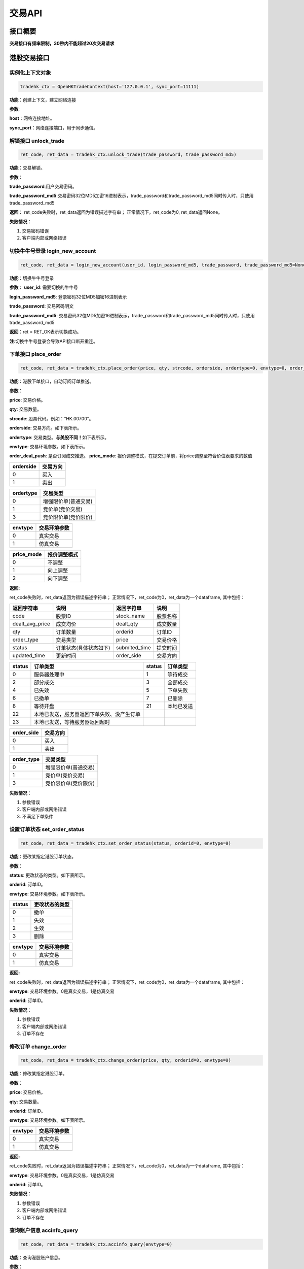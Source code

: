 =========
交易API
=========

接口概要
========

**交易接口有频率限制，30秒内不能超过20次交易请求**

港股交易接口
============

实例化上下文对象
~~~~~~~~~~~~~~~~

.. code:: python

    tradehk_ctx = OpenHKTradeContext(host='127.0.0.1', sync_port=11111)

**功能**\ ：创建上下文，建立网络连接

**参数**:

**host**\ ：网络连接地址。

**sync\_port**\ ：网络连接端口，用于同步通信。

解锁接口 unlock\_trade
~~~~~~~~~~~~~~~~
.. code:: python

    ret_code, ret_data = tradehk_ctx.unlock_trade(trade_password, trade_password_md5)

**功能**\ ：交易解锁。

**参数**\ ：

**trade_password**:用户交易密码。

**trade_password_md5**:交易密码32位MD5加密16进制表示，trade_password和trade_password_md5同时传入时，只使用trade_password_md5

**返回**\ ： ret\_code失败时，ret\_data返回为错误描述字符串；
正常情况下，ret\_code为0, ret\_data返回None。

**失败情况**\ ：

1. 交易密码错误

2. 客户端内部或网络错误

切换牛牛号登录 login\_new\_account
~~~~~~~~~~~~~~~~~~~~~~~~~~~~~~~~~~~~~~~~~~~~~~~~~~~~~~~~~~~~~~

.. code:: python

    ret_code, ret_data = login_new_account(user_id, login_password_md5, trade_password, trade_password_md5=None)

**功能**\ ：切换牛牛号登录

**参数**\ ：
**user_id**: 需要切换的牛牛号

**login_password_md5**: 登录密码32位MD5加密16进制表示

**trade_password**: 交易密码明文

**trade_password_md5**: 交易密码32位MD5加密16进制表示，trade_password和trade_password_md5同时传入时，只使用trade_password_md5

**返回**\ ：ret = RET\_OK表示切换成功。

**注**:切换牛牛号登录会导致API接口断开重连。

下单接口 place\_order
~~~~~~~~~~~~~~~~~~~~~

.. code:: python

    ret_code, ret_data = tradehk_ctx.place_order(price, qty, strcode, orderside, ordertype=0, envtype=0, order_deal_push = False, price_mode=PriceRegularMode.IGNORE)

**功能**\ ：港股下单接口，自动订阅订单推送。

**参数**\ ：

**price**: 交易价格。

**qty**: 交易数量。

**strcode**: 股票代码。例如：“HK.00700”。

**orderside**: 交易方向。如下表所示。

**ordertype**: 交易类型。\ **与美股不同！**\ 如下表所示。

**envtype**: 交易环境参数。如下表所示。

**order_deal_push**: 是否订阅成交推送。
**price_mode**: 报价调整模式，在提交订单前，将price调整至符合价位表要求的数值

+-------------+------------+
| orderside   | 交易方向   |
+=============+============+
| 0           | 买入       |
+-------------+------------+
| 1           | 卖出       |
+-------------+------------+

+-------------+------------------------+
| ordertype   | 交易类型               |
+=============+========================+
| 0           | 增强限价单(普通交易)   |
+-------------+------------------------+
| 1           | 竞价单(竞价交易)       |
+-------------+------------------------+
| 3           | 竞价限价单(竞价限价)   |
+-------------+------------------------+

+-----------+----------------+
| envtype   | 交易环境参数   |
+===========+================+
| 0         | 真实交易       |
+-----------+----------------+
| 1         | 仿真交易       |
+-----------+----------------+

+-----------+----------------+
| price_mode| 报价调整模式   |
+===========+================+
| 0         | 不调整         |
+-----------+----------------+
| 1         | 向上调整       |
+-----------+----------------+
| 2         | 向下调整       |
+-----------+----------------+


**返回:**

ret\_code失败时，ret\_data返回为错误描述字符串；
正常情况下，ret\_code为0，ret\_data为一个dataframe, 其中包括：

+---------------------+--------------------------+------------------+------------+
| 返回字符串          | 说明                     | 返回字符串       | 说明       |
+=====================+==========================+==================+============+
| code                | 股票ID                   | stock\_name      | 股票名称   |
+---------------------+--------------------------+------------------+------------+
| dealt\_avg\_price   | 成交均价                 | dealt\_qty       | 成交数量   |
+---------------------+--------------------------+------------------+------------+
| qty                 | 订单数量                 | orderid          | 订单ID     |
+---------------------+--------------------------+------------------+------------+
| order\_type         | 交易类型                 | price            | 交易价格   |
+---------------------+--------------------------+------------------+------------+
| status              | 订单状态(具体状态如下)   | submited\_time   | 提交时间   |
+---------------------+--------------------------+------------------+------------+
| updated\_time       | 更新时间                 | order\_side      | 交易方向   |
+---------------------+--------------------------+------------------+------------+

+----------+----------------------------------------------+----------+--------------+
| status   | 订单类型                                     | status   | 订单类型     |
+==========+==============================================+==========+==============+
| 0        | 服务器处理中                                 | 1        | 等待成交     |
+----------+----------------------------------------------+----------+--------------+
| 2        | 部分成交                                     | 3        | 全部成交     |
+----------+----------------------------------------------+----------+--------------+
| 4        | 已失效                                       | 5        | 下单失败     |
+----------+----------------------------------------------+----------+--------------+
| 6        | 已撤单                                       | 7        | 已删除       |
+----------+----------------------------------------------+----------+--------------+
| 8        | 等待开盘                                     | 21       | 本地已发送   |
+----------+----------------------------------------------+----------+--------------+
| 22       | 本地已发送，服务器返回下单失败、没产生订单   |          |              |
+----------+----------------------------------------------+----------+--------------+
| 23       | 本地已发送，等待服务器返回超时               |          |              |
+----------+----------------------------------------------+----------+--------------+

+---------------+------------+
| order\_side   | 交易方向   |
+===============+============+
| 0             | 买入       |
+---------------+------------+
| 1             | 卖出       |
+---------------+------------+

+---------------+------------------------+
| order\_type   | 交易类型               |
+===============+========================+
| 0             | 增强限价单(普通交易)   |
+---------------+------------------------+
| 1             | 竞价单(竞价交易)       |
+---------------+------------------------+
| 3             | 竞价限价单(竞价限价)   |
+---------------+------------------------+

**失败情况**\ ：

1. 参数错误

2. 客户端内部或网络错误

3. 不满足下单条件

设置订单状态 set\_order\_status
~~~~~~~~~~~~~~~~~~~~~~~~~~~~~~~

.. code:: python

    ret_code, ret_data = tradehk_ctx.set_order_status(status, orderid=0, envtype=0)

**功能**\ ：更改某指定港股订单状态。

**参数**\ ：

**status**: 更改状态的类型。如下表所示。

**orderid**: 订单ID。

**envtype**: 交易环境参数。如下表所示。

+----------+------------------+
| status   | 更改状态的类型   |
+==========+==================+
| 0        | 撤单             |
+----------+------------------+
| 1        | 失效             |
+----------+------------------+
| 2        | 生效             |
+----------+------------------+
| 3        | 删除             |
+----------+------------------+

+-----------+----------------+
| envtype   | 交易环境参数   |
+===========+================+
| 0         | 真实交易       |
+-----------+----------------+
| 1         | 仿真交易       |
+-----------+----------------+

**返回:**

ret\_code失败时，ret\_data返回为错误描述字符串；
正常情况下，ret\_code为0，ret\_data为一个dataframe, 其中包括：

**envtype**: 交易环境参数。0是真实交易，1是仿真交易

**orderid**: 订单ID。

**失败情况**\ ：

1. 参数错误

2. 客户端内部或网络错误

3. 订单不存在

修改订单 change\_order
~~~~~~~~~~~~~~~~~~~~~~~

.. code:: python

    ret_code, ret_data = tradehk_ctx.change_order(price, qty, orderid=0, envtype=0)

**功能**\ ：修改某指定港股订单。

**参数**\ ：

**price**: 交易价格。

**qty**: 交易数量。

**orderid**: 订单ID。

**envtype**: 交易环境参数。如下表所示。

+-----------+----------------+
| envtype   | 交易环境参数   |
+===========+================+
| 0         | 真实交易       |
+-----------+----------------+
| 1         | 仿真交易       |
+-----------+----------------+

**返回:**

ret\_code失败时，ret\_data返回为错误描述字符串；
正常情况下，ret\_code为0，ret\_data为一个dataframe, 其中包括：

**envtype**: 交易环境参数。0是真实交易，1是仿真交易

**orderid**: 订单ID。

**失败情况**\ ：

1. 参数错误

2. 客户端内部或网络错误

3. 订单不存在

查询账户信息 accinfo\_query
~~~~~~~~~~~~~~~~~~~~~~~~~~~

.. code:: python

    ret_code, ret_data = tradehk_ctx.accinfo_query(envtype=0)

**功能**\ ：查询港股账户信息。

**参数**\ ：

**envtype**: 交易环境参数。如下表所示。

+-----------+----------------+
| envtype   | 交易环境参数   |
+===========+================+
| 0         | 真实交易       |
+-----------+----------------+
| 1         | 仿真交易       |
+-----------+----------------+

**返回:**

ret\_code失败时，ret\_data返回为错误描述字符串；
正常情况下，ret\_code为0，ret\_data为一个dataframe, 其中包括：

+--------------+------------------------------------------------------------------------------------------------+--------------+--------------+
| 返回字符串   | 说明                                                                                           | 返回字符串   | 说明         |
+==============+================================================================================================+==============+==============+
| ZQSZ         | 证券市值                                                                                       | XJJY         | 现金结余     |
+--------------+------------------------------------------------------------------------------------------------+--------------+--------------+
| KQXJ         | 可取现金                                                                                       | DJZJ         | 冻结资金     |
+--------------+------------------------------------------------------------------------------------------------+--------------+--------------+
| ZSJE         | 追收金额                                                                                       | ZGJDE        | 最高借贷额   |
+--------------+------------------------------------------------------------------------------------------------+--------------+--------------+
| YYJDE        | 已用借贷额                                                                                     | GPBZJ        | 股票保证金   |
+--------------+------------------------------------------------------------------------------------------------+--------------+--------------+
| ZCJZ         | 资产净值                                                                                       |              |              |
+--------------+------------------------------------------------------------------------------------------------+--------------+--------------+
| Power        | 现金账号的购买力，不适用于融资账号(因每支股票的融资额不同，融资账户的购买力由购买的股票决定)   |              |              |
+--------------+------------------------------------------------------------------------------------------------+--------------+--------------+

**失败情况**\ ：

1. 参数错误

2. 客户端内部或网络错误

查询订单列表 order\_list\_query
~~~~~~~~~~~~~~~~~~~~~~~~~~~~~~~~

.. code:: python

    ret_code, ret_data = tradehk_ctx.order_list_query(orderid="", statusfilter="",  strcode='', start='', end='', envtype=0)

**功能**\ ：查询港股今日订单列表。

**参数**\ ：

**statusfilter**:状态过滤字符串，为空返回全部订单，","分隔需要返回的状态，如"1,2,3"返回的是等待成交，部分成交以及全部成交的订单，状态如下表所示

+----------------+----------------------------------------------+----------------+------------------+
| statusfilter   | 返回订单的状态                               | statusfilter   | 返回订单的状态   |
+================+==============================================+================+==================+
| 0              | 服务器处理中                                 | 1              | 等待成交         |
+----------------+----------------------------------------------+----------------+------------------+
| 2              | 部分成交                                     | 3              | 全部成交         |
+----------------+----------------------------------------------+----------------+------------------+
| 4              | 已失效                                       | 5              | 下单失败         |
+----------------+----------------------------------------------+----------------+------------------+
| 6              | 已撤单                                       | 7              | 已删除           |
+----------------+----------------------------------------------+----------------+------------------+
| 8              | 等待开盘                                     | 21             | 本地已发送       |
+----------------+----------------------------------------------+----------------+------------------+
| 22             | 本地已发送，服务器返回下单失败、没产生订单   |                |                  |
+----------------+----------------------------------------------+----------------+------------------+
| 23             | 本地已发送，等待服务器返回超时               |                |                  |
+----------------+----------------------------------------------+----------------+------------------+

**envtype**: 交易环境参数。如下表所示。

+-----------+----------------+
| envtype   | 交易环境参数   |
+===========+================+
| 0         | 真实交易       |
+-----------+----------------+
| 1         | 仿真交易       |
+-----------+----------------+

**orderid**:指定订单id查询，为空或0为不指定。

**strcode**:股票代码过滤，例如"hk.00700"，为空为不限制。

**start**:下单时间过滤，格式"hh:mm:ss", 过滤时间开始点，为空为00:00:00。

**end**:下单时间过滤，格式"hh:mm:ss", 过滤时间结束点，为空为23:59:59。

**返回:**

ret\_code失败时，ret\_data返回为错误描述字符串；
正常情况下，ret\_code为0，ret\_data为一个dataframe, 其中包括：

+---------------------+--------------------------+------------------+------------+
| 返回字符串          | 说明                     | 返回字符串       | 说明       |
+=====================+==========================+==================+============+
| code                | 股票ID                   | stock\_name      | 股票名称   |
+---------------------+--------------------------+------------------+------------+
| dealt\_avg\_price   | 成交均价                 | dealt\_qty       | 成交数量   |
+---------------------+--------------------------+------------------+------------+
| qty                 | 订单数量                 | orderid          | 订单ID     |
+---------------------+--------------------------+------------------+------------+
| order\_type         | 交易类型                 | price            | 交易价格   |
+---------------------+--------------------------+------------------+------------+
| status              | 订单状态(具体状态如下)   | submited\_time   | 提交时间   |
+---------------------+--------------------------+------------------+------------+
| updated\_time       | 更新时间                 | order\_side      | 交易方向   |
+---------------------+--------------------------+------------------+------------+

+----------+----------------------------------------------+----------+--------------+
| status   | 订单类型                                     | status   | 订单类型     |
+==========+==============================================+==========+==============+
| 0        | 服务器处理中                                 | 1        | 等待成交     |
+----------+----------------------------------------------+----------+--------------+
| 2        | 部分成交                                     | 3        | 全部成交     |
+----------+----------------------------------------------+----------+--------------+
| 4        | 已失效                                       | 5        | 下单失败     |
+----------+----------------------------------------------+----------+--------------+
| 6        | 已撤单                                       | 7        | 已删除       |
+----------+----------------------------------------------+----------+--------------+
| 8        | 等待开盘                                     | 21       | 本地已发送   |
+----------+----------------------------------------------+----------+--------------+
| 22       | 本地已发送，服务器返回下单失败、没产生订单   |          |              |
+----------+----------------------------------------------+----------+--------------+
| 23       | 本地已发送，等待服务器返回超时               |          |              |
+----------+----------------------------------------------+----------+--------------+

+---------------+------------+
| order\_side   | 交易方向   |
+===============+============+
| 0             | 买入       |
+---------------+------------+
| 1             | 卖出       |
+---------------+------------+

+---------------+------------------------+
| order\_type   | 交易类型               |
+===============+========================+
| 0             | 增强限价单(普通交易)   |
+---------------+------------------------+
| 1             | 竞价单(竞价交易)       |
+---------------+------------------------+
| 3             | 竞价限价单(竞价限价)   |
+---------------+------------------------+

**失败情况**\ ：

1. 参数错误

2. 客户端内部或网络错误

查询持仓列表 position\_list\_query
~~~~~~~~~~~~~~~~~~~~~~~~~~~~~~~~~~

.. code:: python

    ret_code, ret_data = tradehk_ctx.position_list_query(strcode='', stocktype='', pl_ratio_min='', pl_ratio_max='', envtype=0)

**功能**\ ：查询港股持仓列表。

**参数**\ ：

**envtype**: 交易环境参数。如下表所示。

**strcode**:股票代码过滤，例如"hk.00700"，为空为不限制。

**stocktype**：股票类型过滤，为空为不限制。如下表所示。

**pl_ratio_min**:盈亏比例过滤，“10”表示只返回盈亏比例10%以上（包括10%）的持仓，为空为不限制。

**pl_ratio_max**:盈亏比例过滤，“10”表示只返回盈亏比例10%以下（包括10%）的持仓，为空为不限制。

+-----------+----------------+
| envtype   | 交易环境参数   |
+===========+================+
| 0         | 真实交易       |
+-----------+----------------+
| 1         | 仿真交易       |
+-----------+----------------+

+---------------+--------------+
| stock\_type   | 股票类型     |
+===============+==============+
| 正股          | “STOCK”      |
+---------------+--------------+
| 指数          | “IDX”        |
+---------------+--------------+
| ETF基金       | “ETF”        |
+---------------+--------------+
| 涡轮牛熊      | “WARRANT”    |
+---------------+--------------+
| 债券          | “BOND”       |
+---------------+--------------+

**返回:**

ret\_code失败时，ret\_data返回为错误描述字符串；
正常情况下，ret\_code为0，ret\_data为一个dataframe, 其中包括：

+--------------------+----------------+----------------------+-----------------------------+
| 返回字符串         | 说明           | 返回字符串           | 说明                        |
+====================+================+======================+=============================+
| code               | 股票ID         | stock\_name          | 股票名称                    |
+--------------------+----------------+----------------------+-----------------------------+
| qty                | 持有数量       | can\_sell\_qty       | 可卖数量                    |
+--------------------+----------------+----------------------+-----------------------------+
| cost\_price        | 成本价         | cost\_price\_valid   | 成本价是否有效(非0有效)     |
+--------------------+----------------+----------------------+-----------------------------+
| market\_val        | 市值           | nominal\_price       | 市价                        |
+--------------------+----------------+----------------------+-----------------------------+
| pl\_ratio          | 盈亏比例       | pl\_ratio\_valid     | 盈亏比例是否有效(非0有效)   |
+--------------------+----------------+----------------------+-----------------------------+
| pl\_val            | 盈亏金额       | pl\_val\_valid       | 盈亏金额是否有效(非0有效)   |
+--------------------+----------------+----------------------+-----------------------------+
| today\_buy\_qty    | 今日买入数量   | today\_buy\_val      | 今日买入金额                |
+--------------------+----------------+----------------------+-----------------------------+
| today\_pl\_val     | 今日盈亏金额   | today\_sell\_qty     | 今日卖出数量                |
+--------------------+----------------+----------------------+-----------------------------+
| today\_sell\_val   | 今日卖出金额   |                      |                             |
+--------------------+----------------+----------------------+-----------------------------+

**失败情况**\ ：

1. 参数错误

2. 客户端内部或网络错误

查询成交列表 deal\_list\_query
~~~~~~~~~~~~~~~~~~~~~~~~~~~~~~~

.. code:: python

    ret_code, ret_data = tradehk_ctx.deal_list_query(envtype=0)

**功能**\ ：查询港股今日成交列表。

**参数**\ ：

**envtype**: 交易环境参数。如下表所示。

+-----------+----------------+
| envtype   | 交易环境参数   |
+===========+================+
| 0         | 真实交易       |
+-----------+----------------+
| 1         | 仿真交易       |
+-----------+----------------+

**返回:**

ret\_code失败时，ret\_data返回为错误描述字符串；
正常情况下，ret\_code为0，ret\_data为一个dataframe, 其中包括：

**code**: 股票代码。

**stock\_name**: 股票名称。

**dealid**: 成交ID。

**orderid**: 订单ID。

**price**: 交易价格。

**qty**: 交易数量。

**orderside**: 交易方向，0表示买入，1表示卖出。

**time**: 成交时间。

**失败情况**\ ：

1. 参数错误

2. 客户端内部或网络错误

查询历史订单列表 history\_order\_list\_query
~~~~~~~~~~~~~~~~~~~~~~~~~~~~~~~

.. code:: python

    ret_code, ret_data = tradehk_ctx.history_order_list_query(statusfilter='', strcode='', start='', end='', envtype=0)

**功能**\ ：查询历史订单列表, 30秒内不能超过5次请求, 时间段最多90自然日。

**参数**\ ：

**statusfilter**:状态过滤字符串，为空返回全部订单，","分隔需要返回的状态，如"1,2,3"返回的是等待成交，部分成交以及全部成交的订单，状态如下表所示

**strcode**:股票代码过滤，例如"hk.00700"，为空为不限制。

**start**:历史订单查询起始时间，格式"yy-mm-dd"。

**end**:历史订单查询截止时间，格式"yy-mm-dd"。
起止时间参数组合如下表所示：

+-----------+----------------+----------------+
| start     | end            | 查询时间段     |
+===========+================+================+
| 空        | 非空           | end前90天      |
+-----------+----------------+----------------+
| 非空      | 空             | start后90天    |
+-----------+----------------+----------------+
| 空        | 空             | 90天前至当天   |
+-----------+----------------+----------------+

**envtype**: 交易环境参数。如下表所示。

+-----------+----------------+
| envtype   | 交易环境参数   |
+===========+================+
| 0         | 真实交易       |
+-----------+----------------+
| 1         | 仿真交易       |
+-----------+----------------+

+----------------+----------------------------------------------+----------------+------------------+
| statusfilter   | 返回订单的状态                               | statusfilter   | 返回订单的状态   |
+================+==============================================+================+==================+
| 0              | 服务器处理中                                 | 1              | 等待成交         |
+----------------+----------------------------------------------+----------------+------------------+
| 2              | 部分成交                                     | 3              | 全部成交         |
+----------------+----------------------------------------------+----------------+------------------+
| 4              | 已失效                                       | 5              | 下单失败         |
+----------------+----------------------------------------------+----------------+------------------+
| 6              | 已撤单                                       | 7              | 已删除           |
+----------------+----------------------------------------------+----------------+------------------+
| 8              | 等待开盘                                     | 21             | 本地已发送       |
+----------------+----------------------------------------------+----------------+------------------+
| 22             | 本地已发送，服务器返回下单失败、没产生订单   |                |                  |
+----------------+----------------------------------------------+----------------+------------------+
| 23             | 本地已发送，等待服务器返回超时               |                |                  |
+----------------+----------------------------------------------+----------------+------------------+

**返回:**

ret\_code失败时，ret\_data返回为错误描述字符串；
正常情况下，ret\_code为0，ret\_data为一个dataframe, 其中包括：

+---------------------+--------------------------+------------------+------------+
| 返回字符串          | 说明                     | 返回字符串       | 说明       |
+=====================+==========================+==================+============+
| code                | 股票ID                   | stock\_name      | 股票名称   |
+---------------------+--------------------------+------------------+------------+
| orderid              | 订单ID                  | dealt\_qty       | 成交数量   |
+---------------------+--------------------------+------------------+------------+
| order\_type         | 交易类型                 | price            | 交易价格   |
+---------------------+--------------------------+------------------+------------+
| status              | 订单状态(具体状态如下)   | submited\_time   | 提交时间   |
+---------------------+--------------------------+------------------+------------+
| updated\_time       | 更新时间                 | order\_side      | 交易方向   |
+---------------------+--------------------------+------------------+------------+
| qty                 | 订单数量                 |                  |            |
+---------------------+--------------------------+------------------+------------+

+----------+----------------------------------------------+----------+--------------+
| status   | 订单类型                                     | status   | 订单类型     |
+==========+==============================================+==========+==============+
| 0        | 服务器处理中                                 | 1        | 等待成交     |
+----------+----------------------------------------------+----------+--------------+
| 2        | 部分成交                                     | 3        | 全部成交     |
+----------+----------------------------------------------+----------+--------------+
| 4        | 已失效                                       | 5        | 下单失败     |
+----------+----------------------------------------------+----------+--------------+
| 6        | 已撤单                                       | 7        | 已删除       |
+----------+----------------------------------------------+----------+--------------+
| 8        | 等待开盘                                     | 21       | 本地已发送   |
+----------+----------------------------------------------+----------+--------------+
| 22       | 本地已发送，服务器返回下单失败、没产生订单   |          |              |
+----------+----------------------------------------------+----------+--------------+
| 23       | 本地已发送，等待服务器返回超时               |          |              |
+----------+----------------------------------------------+----------+--------------+

+---------------+------------+
| order\_side   | 交易方向   |
+===============+============+
| 0             | 买入       |
+---------------+------------+
| 1             | 卖出       |
+---------------+------------+

+---------------+------------------------+
| order\_type   | 交易类型               |
+===============+========================+
| 0             | 增强限价单(普通交易)   |
+---------------+------------------------+
| 1             | 竞价单(竞价交易)       |
+---------------+------------------------+
| 3             | 竞价限价单(竞价限价)   |
+---------------+------------------------+

**失败情况**\ ：

1. 参数错误

2. 客户端内部或网络错误

查询历史成交列表 history\_deal\_list\_query
~~~~~~~~~~~~~~~~~~~~~~~~~~~~~~~

.. code:: python

    ret_code = tradehk_ctx.history_deal_list_query(strcode, start, end, envtype=0)

**功能**\ ：查询历史订单列表, 30秒内不能超过5次请求, 时间段最多90自然日。

**参数**\ ：

**strcode**:股票代码过滤，例如"hk.00700"，为空为不限制。

**start**:历史订单查询其实时间，格式"yy-mm-dd", 为空则为end字段前90天。

**end**:历史订单查询其实时间，格式"yy-mm-dd", 为空则为start字段后90天，若start为空，则end为当天。

**envtype**: 交易环境参数。如下表所示。

+-----------+----------------+
| envtype   | 交易环境参数   |
+===========+================+
| 0         | 真实交易       |
+-----------+----------------+
| 1         | 仿真交易       |
+-----------+----------------+

**返回:**

ret\_code失败时，ret\_data返回为错误描述字符串；
正常情况下，ret\_code为0，ret\_data为一个dataframe, 其中包括：

**code**: 股票代码。

**stock\_name**: 股票名称。

**dealid**: 成交ID。

**orderid**: 订单ID。

**price**: 交易价格。

**qty**: 交易数量。

**order\_side**: 交易方向，0表示买入，1表示卖出。

**time**: 成交时间。

**失败情况**\ ：

1. 参数错误

2. 客户端内部或网络错误


订阅订单成交推送 subscribe\_order\_deal\_push
~~~~~~~~~~~~~~~~~~~~~~~~~~~~~~~

.. code:: python

    ret_code = tradehk_ctx.subscribe_order_deal_push(order_list, order_deal_push=True, envtype=0)

**功能**\ ：订阅订单成交推送。

**参数**\ ：

**envtype**: 交易环境参数。如下表所示。

**order_list**：订阅的订单ID，多个或单个，列表或字符串（字符串用英文逗号分割），单独传空表示订阅全部订单，包括后来新增的。

**order_deal_push**：是否订阅成交推送。

+-----------+----------------+
| envtype   | 交易环境参数   |
+===========+================+
| 0         | 真实交易       |
+-----------+----------------+
| 1         | 仿真交易       |
+-----------+----------------+

**返回:**

ret\_code失败时，ret\_data返回为错误描述字符串；
正常情况下，ret\_code为0。

**失败情况**\ ：

1. 参数错误

2. 客户端内部或网络错误

美股交易接口
============

实例化上下文对象
~~~~~~~~~~~~~~~~

.. code:: python

    tradeus_ctx = OpenUSTradeContext(host='127.0.0.1', sync_port=11111)

**功能**\ ：创建上下文，建立网络连接。 **参数**:
**host**\ ：网络连接地址 **sync\_port**\ ：网络连接端口，用于同步通信。

解锁接口 unlock\_trade
~~~~~~~~~~~~~~~~
.. code:: python

    ret_code, ret_data = tradeus_ctx.unlock_trade(trade_password, trade_password_md5)

**功能**\ ：交易解锁。

**参数**\ ：

**trade_password**:用户交易密码。

**trade_password_md5**:交易密码32位MD5加密16进制表示，trade_password和trade_password_md5同时传入时，只使用trade_password_md5

**返回**\ ： ret\_code失败时，ret\_data返回为错误描述字符串；
正常情况下，ret\_code为0, ret\_data返回None。

**失败情况**\ ：

1. 交易密码错误

2. 客户端内部或网络错误

下单接口 place\_order
~~~~~~~~~~~~~~~~~~~~~

.. code:: python

    ret_code, ret_data = tradeus_ctx.place_order(price, qty, strcode, orderside, ordertype=2, envtype=0, order_deal_push = False)

**功能**\ ：美股下单接口。美股暂时不支持仿真交易，自动订阅订单推送。

**参数**\ ：

**price**: 交易价格。

**qty**: 交易数量

**strcode**: 股票ID。例如：“US.AAPL”。

**orderside**: 交易方向。如下表所示。

**ordertype**: 交易类型。\ **与港股不同！**\ 如下表所示。

**envtype**: 环境参数，0是真实环境，1是仿真环境。

**order_deal_push**: 是否订阅成交推送。
**price_mode**: 报价调整模式，在提交订单前，将price调整至符合价位表要求的数值(该参数对于美股暂时无意义）

+-------------+------------+
| orderside   | 交易方向   |
+=============+============+
| 0           | 买入       |
+-------------+------------+
| 1           | 卖出       |
+-------------+------------+

+-------------+------------------+
| ordertype   | 交易类型         |
+=============+==================+
| 1           | 市价单           |
+-------------+------------------+
| 2           | 限价             |
+-------------+------------------+
| 51          | 盘前交易、限价   |
+-------------+------------------+
| 52          | 盘后交易、限价   |
+-------------+------------------+

+-----------+----------------+
| price_mode| 报价调整模式   |
+===========+================+
| 0         | 不调整         |
+-----------+----------------+
| 1         | 向上调整       |
+-----------+----------------+
| 2         | 向下调整       |
+-----------+----------------+

**返回:**

ret\_code失败时，ret\_data返回为错误描述字符串；
正常情况下，ret\_code为0，ret\_data为一个dataframe, 其中包括：

**envtype**: 环境参数，0是真实环境，1是仿真环境。 **orderid**: 订单ID。

**失败情况**\ ：

1. 参数错误

2. 客户端内部或网络错误

3. 不满足下单条件

设置订单状态 set\_order\_status
~~~~~~~~~~~~~~~~~~~~~~~~~~~~~~~

.. code:: python

    ret_code, ret_data = tradeus_ctx.set_order_status(status=0, orderid=0, envtype=0)

**功能**\ ：更改某指定美股订单状态。美股暂时不支持仿真交易。

**参数**\ ：

**status**: 美股暂时只支持撤单，status的值只能为0。

**orderid**: 订单ID。

**envtype**: 环境参数，0是真实环境，1是仿真环境。

**返回:**

ret\_code失败时，ret\_data返回为错误描述字符串；
正常情况下，ret\_code为0，ret\_data为一个dataframe, 其中包括：


+---------------------+--------------------------+------------------+------------+
| 返回字符串          | 说明                     | 返回字符串       | 说明       |
+=====================+==========================+==================+============+
| code                | 股票ID                   | stock\_name      | 股票名称   |
+---------------------+--------------------------+------------------+------------+
| dealt\_avg\_price   | 成交均价                 | dealt\_qty       | 成交数量   |
+---------------------+--------------------------+------------------+------------+
| qty                 | 订单数量                 | orderid          | 订单ID     |
+---------------------+--------------------------+------------------+------------+
| order\_type         | 交易类型                 | price            | 交易价格   |
+---------------------+--------------------------+------------------+------------+
| status              | 订单状态(具体状态如下)   | submited\_time   | 提交时间   |
+---------------------+--------------------------+------------------+------------+
| updated\_time       | 更新时间                 | order\_side      | 交易方向   |
+---------------------+--------------------------+------------------+------------+

+----------+----------------------------------------------+----------+--------------+
| status   | 订单类型                                     | status   | 订单类型     |
+==========+==============================================+==========+==============+
| 0        | 服务器处理中                                 | 1        | 等待成交     |
+----------+----------------------------------------------+----------+--------------+
| 2        | 部分成交                                     | 3        | 全部成交     |
+----------+----------------------------------------------+----------+--------------+
| 4        | 已失效                                       | 5        | 下单失败     |
+----------+----------------------------------------------+----------+--------------+
| 6        | 已撤单                                       | 7        | 已删除       |
+----------+----------------------------------------------+----------+--------------+
| 8        | 等待开盘                                     | 21       | 本地已发送   |
+----------+----------------------------------------------+----------+--------------+
| 22       | 本地已发送，服务器返回下单失败、没产生订单   |          |              |
+----------+----------------------------------------------+----------+--------------+
| 23       | 本地已发送，等待服务器返回超时               |          |              |
+----------+----------------------------------------------+----------+--------------+

+---------------+------------+
| order\_side   | 交易方向   |
+===============+============+
| 0             | 买入       |
+---------------+------------+
| 1             | 卖出       |
+---------------+------------+

+---------------+------------------+
| order\_type   | 交易类型         |
+===============+==================+
| 1             | 市价单           |
+---------------+------------------+
| 2             | 限价             |
+---------------+------------------+
| 51            | 盘前交易、限价   |
+---------------+------------------+
| 52            | 盘后交易、限价   |
+---------------+------------------+

**失败情况**\ ：

1. 参数错误

2. 客户端内部或网络错误

3. 订单不存在

修改订单 change\_order
~~~~~~~~~~~~~~~~~~~~~~~

.. code:: python

    ret_code, ret_data = tradeus_ctx.change_order(price, qty, orderid=0, envtype=0)

**功能**\ ：修改某指定美股订单。美股暂时不支持仿真交易。

**参数**\ ：

**price**: 交易价格。

**qty**: 交易数量。

**orderid**: 订单ID。

**envtype**: 环境参数，0是真实环境，1是仿真环境。

**返回:**

ret\_code失败时，ret\_data返回为错误描述字符串；
正常情况下，ret\_code为0，ret\_data为一个dataframe, 其中包括：

**envtype**: 环境参数，0是真实环境，1是仿真环境。

**orderid**: 订单ID。

**失败情况**\ ：

1. 参数错误

2. 客户端内部或网络错误

3. 订单不存在

查询账户信息 accinfo\_query
~~~~~~~~~~~~~~~~~~~~~~~~~~~~

.. code:: python

    ret_code, ret_data = tradeus_ctx.accinfo_query(envtype=0)

**功能**\ ：查询美股账户信息。美股暂时不支持仿真环境

**参数**\ ：

**envtype**: 环境参数，0是真实环境，1是仿真环境。

**返回:**

ret\_code失败时，ret\_data返回为错误描述字符串；
正常情况下，ret\_code为0，ret\_data为一个dataframe, 其中包括：

+--------------+--------------+--------------+--------------+
| 返回字符串   | 说明         | 返回字符串   | 说明         |
+==============+==============+==============+==============+
| Power        | 购买力       | ZCJZ         | 资产净值     |
+--------------+--------------+--------------+--------------+
| ZQSZ         | 证券市值     | XJJY         | 现金结余     |
+--------------+--------------+--------------+--------------+
| KQXJ         | 可取现金     | DJZJ         | 冻结资金     |
+--------------+--------------+--------------+--------------+
| ZSJE         | 追收金额     | ZGJDE        | 最高借贷额   |
+--------------+--------------+--------------+--------------+
| YYJDE        | 已用借贷额   | GPBZJ        | 股票保证金   |
+--------------+--------------+--------------+--------------+

**失败情况**\ ：

1. 参数错误

2. 客户端内部或网络错误

查询订单列表 order\_list\_query
~~~~~~~~~~~~~~~~~~~~~~~~~~~~~~~

.. code:: python

    ret_code, ret_data = tradeus_ctx.order_list_query(orderid="", statusfilter="",  strcode='', start='', end='', envtype=0)

**功能**\ ：查询美股今日订单列表。美股暂时不支持仿真环境。

**参数**\ ：

**statusfilter**:
状态过滤字符串，默认为空返回全部订单，","分隔需要返回的状态，如"1,2,3"返回的是等待成交，部分成交以及全部成交的订单，如下表所示

+----------------+----------------------------------------------+----------------+------------------+
| statusfilter   | 返回订单的状态                               | statusfilter   | 返回订单的状态   |
+================+==============================================+================+==================+
| 0              | 服务器处理中                                 | 1              | 等待成交         |
+----------------+----------------------------------------------+----------------+------------------+
| 2              | 部分成交                                     | 3              | 全部成交         |
+----------------+----------------------------------------------+----------------+------------------+
| 4              | 已失效                                       | 5              | 下单失败         |
+----------------+----------------------------------------------+----------------+------------------+
| 6              | 已撤单                                       | 7              | 已删除           |
+----------------+----------------------------------------------+----------------+------------------+
| 8              | 等待开盘                                     | 21             | 本地已发送       |
+----------------+----------------------------------------------+----------------+------------------+
| 22             | 本地已发送，服务器返回下单失败、没产生订单   |                |                  |
+----------------+----------------------------------------------+----------------+------------------+
| 23             | 本地已发送，等待服务器返回超时               |                |                  |
+----------------+----------------------------------------------+----------------+------------------+

**envtype**: 环境参数，0是真实环境，1是仿真环境。

**orderid**:指定订单id查询，为空或0为不指定。

**strcode**:股票代码过滤，例如"hk.00700"，为空为不限制。

**start**:下单时间过滤，格式"hh:mm:ss", 过滤时间开始点，为空为00:00:00。

**end**:下单时间过滤，格式"hh:mm:ss", 过滤时间结束点，为空为23:59:59。

**返回:**

ret\_code失败时，ret\_data返回为错误描述字符串；
正常情况下，ret\_code为0，ret\_data为一个dataframe, 其中包括：

+---------------------+--------------------------+------------------+------------+
| 返回字符串          | 说明                     | 返回字符串       | 说明       |
+=====================+==========================+==================+============+
| code                | 股票ID                   | stock\_name      | 股票名称   |
+---------------------+--------------------------+------------------+------------+
| dealt\_avg\_price   | 成交均价                 | dealt\_qty       | 成交数量   |
+---------------------+--------------------------+------------------+------------+
| qty                 | 订单数量                 | orderid          | 订单ID     |
+---------------------+--------------------------+------------------+------------+
| order\_type         | 交易类型                 | price            | 交易价格   |
+---------------------+--------------------------+------------------+------------+
| status              | 订单状态(具体状态如下)   | submited\_time   | 提交时间   |
+---------------------+--------------------------+------------------+------------+
| updated\_time       | 更新时间                 | order\_side      | 交易方向   |
+---------------------+--------------------------+------------------+------------+

+----------+----------------------------------------------+----------+--------------+
| status   | 订单类型                                     | status   | 订单类型     |
+==========+==============================================+==========+==============+
| 0        | 服务器处理中                                 | 1        | 等待成交     |
+----------+----------------------------------------------+----------+--------------+
| 2        | 部分成交                                     | 3        | 全部成交     |
+----------+----------------------------------------------+----------+--------------+
| 4        | 已失效                                       | 5        | 下单失败     |
+----------+----------------------------------------------+----------+--------------+
| 6        | 已撤单                                       | 7        | 已删除       |
+----------+----------------------------------------------+----------+--------------+
| 8        | 等待开盘                                     | 21       | 本地已发送   |
+----------+----------------------------------------------+----------+--------------+
| 22       | 本地已发送，服务器返回下单失败、没产生订单   |          |              |
+----------+----------------------------------------------+----------+--------------+
| 23       | 本地已发送，等待服务器返回超时               |          |              |
+----------+----------------------------------------------+----------+--------------+

+---------------+------------+
| order\_side   | 交易方向   |
+===============+============+
| 0             | 买入       |
+---------------+------------+
| 1             | 卖出       |
+---------------+------------+

+---------------+------------------+
| order\_type   | 交易类型         |
+===============+==================+
| 1             | 市价单           |
+---------------+------------------+
| 2             | 限价             |
+---------------+------------------+
| 51            | 盘前交易、限价   |
+---------------+------------------+
| 52            | 盘后交易、限价   |
+---------------+------------------+

**失败情况**\ ：

1. 参数错误

2. 客户端内部或网络错误

查询持仓列表 position\_list\_query
~~~~~~~~~~~~~~~~~~~~~~~~~~~~~~~~~~~

.. code:: python

    ret_code, ret_data = tradeus_ctx.position_list_query(strcode='', stocktype='', pl_ratio_min='', pl_ratio_max='', envtype=0)

**功能**\ ：查询美股持仓列表。美股暂时不支持仿真环境。

**参数**\ ：

**envtype**: 环境参数，0是真实环境，1是仿真环境。

**strcode**:股票代码过滤，例如"hk.00700"，为空为不限制。

**stocktype**：股票类型过滤，为空为不限制。如下表所示。

**pl_ratio_min**:盈亏比例过滤，“10”表示只返回盈亏比例10%以上（包括10%）的持仓，为空为不限制。

**pl_ratio_max**:盈亏比例过滤，“10”表示只返回盈亏比例10%以下（包括10%）的持仓，为空为不限制。

+-----------+----------------+
| envtype   | 交易环境参数   |
+===========+================+
| 0         | 真实交易       |
+-----------+----------------+
| 1         | 仿真交易       |
+-----------+----------------+

+---------------+--------------+
| stock\_type   | 股票类型     |
+===============+==============+
| 正股          | “STOCK”      |
+---------------+--------------+
| 指数          | “IDX”        |
+---------------+--------------+
| ETF基金       | “ETF”        |
+---------------+--------------+
| 涡轮牛熊      | “WARRANT”    |
+---------------+--------------+
| 债券          | “BOND”       |
+---------------+--------------+

**返回:**

ret\_code失败时，ret\_data返回为错误描述字符串；
正常情况下，ret\_code为0，ret\_data为一个dataframe, 其中包括：

+--------------------+----------------+----------------------+-----------------------------+
| 返回字符串         | 说明           | 返回字符串           | 说明                        |
+====================+================+======================+=============================+
| code               | 股票ID         | stock\_name          | 股票名称                    |
+--------------------+----------------+----------------------+-----------------------------+
| qty                | 持有数量       | can\_sell\_qty       | 可卖数量                    |
+--------------------+----------------+----------------------+-----------------------------+
| cost\_price        | 成本价         | cost\_price\_valid   | 成本价是否有效(非0有效)     |
+--------------------+----------------+----------------------+-----------------------------+
| market\_val        | 市值           | nominal\_price       | 市价                        |
+--------------------+----------------+----------------------+-----------------------------+
| pl\_ratio          | 盈亏比例       | pl\_ratio\_valid     | 盈亏比例是否有效(非0有效)   |
+--------------------+----------------+----------------------+-----------------------------+
| pl\_val            | 盈亏金额       | pl\_val\_valid       | 盈亏金额是否有效(非0有效)   |
+--------------------+----------------+----------------------+-----------------------------+
| today\_buy\_qty    | 今日买入数量   | today\_buy\_val      | 今日买入金额                |
+--------------------+----------------+----------------------+-----------------------------+
| today\_pl\_val     | 今日盈亏金额   | today\_sell\_qty     | 今日卖出数量                |
+--------------------+----------------+----------------------+-----------------------------+
| today\_sell\_val   | 今日卖出金额   |                      |                             |
+--------------------+----------------+----------------------+-----------------------------+

**失败情况**\ ：

1. 参数错误

2. 客户端内部或网络错误

查询成交列表 deal\_list\_query
~~~~~~~~~~~~~~~~~~~~~~~~~~~~~~~

.. code:: python

    ret_code, ret_data = tradeus_ctx.deal_list_query(envtype=0)

**功能**\ ：查询美股今日成交列表。美股暂时不支持仿真环境。

**参数**\ ：

**envtype**: 环境参数，0是真实环境，1是仿真环境。

**返回:**

ret\_code失败时，ret\_data返回为错误描述字符串；
正常情况下，ret\_code为0，ret\_data为一个dataframe, 其中包括：

**code**: 股票代码。

**stock\_name**: 股票名称。

**dealid**: 成交ID。

**orderid**: 订单ID。

**price**: 交易价格。

**qty**: 交易数量。

**orderside**: 交易方向，0表示买入，1表示卖出。

**time**: 成交时间。

**失败情况**\ ：

1. 参数错误

2. 客户端内部或网络错误

查询历史订单列表 history\_order\_list\_query
~~~~~~~~~~~~~~~~~~~~~~~~~~~~~~~

.. code:: python

    ret_code = tradeus_ctx.history_order_list_query(statusfilter='', strcode='', start='', end='', envtype=0)

**功能**\ ：查询历史订单列表, 30秒内不能超过5次交易请求, 时间段最多90自然日。

**参数**\ ：

**statusfilter**:状态过滤字符串，为空返回全部订单，","分隔需要返回的状态，如"1,2,3"返回的是等待成交，部分成交以及全部成交的订单，状态如下表所示

**strcode**:股票代码过滤，例如"hk.00700"，为空为不限制。

**start**:历史订单查询其实时间，格式"yy-mm-dd", 为空则为end字段前90天。

**end**:历史订单查询其实时间，格式"yy-mm-dd", 为空则为start字段后90天，若start为空，则end为当天。

**envtype**: 交易环境参数。如下表所示。

+-----------+----------------+
| envtype   | 交易环境参数   |
+===========+================+
| 0         | 真实交易       |
+-----------+----------------+
| 1         | 仿真交易       |
+-----------+----------------+

+----------------+----------------------------------------------+----------------+------------------+
| statusfilter   | 返回订单的状态                               | statusfilter   | 返回订单的状态   |
+================+==============================================+================+==================+
| 0              | 服务器处理中                                 | 1              | 等待成交         |
+----------------+----------------------------------------------+----------------+------------------+
| 2              | 部分成交                                     | 3              | 全部成交         |
+----------------+----------------------------------------------+----------------+------------------+
| 4              | 已失效                                       | 5              | 下单失败         |
+----------------+----------------------------------------------+----------------+------------------+
| 6              | 已撤单                                       | 7              | 已删除           |
+----------------+----------------------------------------------+----------------+------------------+
| 8              | 等待开盘                                     | 21             | 本地已发送       |
+----------------+----------------------------------------------+----------------+------------------+
| 22             | 本地已发送，服务器返回下单失败、没产生订单   |                |                  |
+----------------+----------------------------------------------+----------------+------------------+
| 23             | 本地已发送，等待服务器返回超时               |                |                  |
+----------------+----------------------------------------------+----------------+------------------+

**返回:**

ret\_code失败时，ret\_data返回为错误描述字符串；
正常情况下，ret\_code为0，ret\_data为一个dataframe, 其中包括：

+---------------------+--------------------------+------------------+------------+
| 返回字符串          | 说明                     | 返回字符串       | 说明       |
+=====================+==========================+==================+============+
| code                | 股票ID                   | stock\_name      | 股票名称   |
+---------------------+--------------------------+------------------+------------+
| orderid             | 订单ID                   | dealt\_qty       | 成交数量   |
+---------------------+--------------------------+------------------+------------+
| order\_type         | 交易类型                 | price            | 交易价格   |
+---------------------+--------------------------+------------------+------------+
| status              | 订单状态(具体状态如下)   | submited\_time   | 提交时间   |
+---------------------+--------------------------+------------------+------------+
| updated\_time       | 更新时间                 | order\_side      | 交易方向   |
+---------------------+--------------------------+------------------+------------+
| qty                 | 订单数量                 |                  |            |
+---------------------+--------------------------+------------------+------------+

+----------+----------------------------------------------+----------+--------------+
| status   | 订单类型                                     | status   | 订单类型     |
+==========+==============================================+==========+==============+
| 0        | 服务器处理中                                 | 1        | 等待成交     |
+----------+----------------------------------------------+----------+--------------+
| 2        | 部分成交                                     | 3        | 全部成交     |
+----------+----------------------------------------------+----------+--------------+
| 4        | 已失效                                       | 5        | 下单失败     |
+----------+----------------------------------------------+----------+--------------+
| 6        | 已撤单                                       | 7        | 已删除       |
+----------+----------------------------------------------+----------+--------------+
| 8        | 等待开盘                                     | 21       | 本地已发送   |
+----------+----------------------------------------------+----------+--------------+
| 22       | 本地已发送，服务器返回下单失败、没产生订单   |          |              |
+----------+----------------------------------------------+----------+--------------+
| 23       | 本地已发送，等待服务器返回超时               |          |              |
+----------+----------------------------------------------+----------+--------------+

+---------------+------------+
| order\_side   | 交易方向   |
+===============+============+
| 0             | 买入       |
+---------------+------------+
| 1             | 卖出       |
+---------------+------------+

+---------------+------------------+
| order\_type   | 交易类型         |
+===============+==================+
| 1             | 市价单           |
+---------------+------------------+
| 2             | 限价             |
+---------------+------------------+
| 51            | 盘前交易、限价   |
+---------------+------------------+
| 52            | 盘后交易、限价   |
+---------------+------------------+

**失败情况**\ ：

1. 参数错误

2. 客户端内部或网络错误

查询历史成交列表 history\_deal\_list\_query
~~~~~~~~~~~~~~~~~~~~~~~~~~~~~~~

.. code:: python

    ret_code = tradeus_ctx.history_deal_list_query(strcode, start, end, envtype=0)

**功能**\ ：查询历史订单列表, 30秒内不能超过5次请求, 时间段最多90自然日。

**参数**\ ：

**strcode**:股票代码过滤，例如"hk.00700"，为空为不限制。

**start**:历史订单查询其实时间，格式"yy-mm-dd", 为空则为end字段前90天。

**end**:历史订单查询其实时间，格式"yy-mm-dd", 为空则为start字段后90天，若start为空，则end为当天。

**envtype**: 交易环境参数。如下表所示。

+-----------+----------------+
| envtype   | 交易环境参数   |
+===========+================+
| 0         | 真实交易       |
+-----------+----------------+
| 1         | 仿真交易       |
+-----------+----------------+

**返回:**

ret\_code失败时，ret\_data返回为错误描述字符串；
正常情况下，ret\_code为0，ret\_data为一个dataframe, 其中包括：

**code**: 股票代码。

**stock\_name**: 股票名称。

**dealid**: 成交ID。

**orderid**: 订单ID。

**price**: 交易价格。

**qty**: 交易数量。

**order\_side**: 交易方向，0表示买入，1表示卖出。

**time**: 成交时间。

**失败情况**\ ：

1. 参数错误

2. 客户端内部或网络错误

订阅订单成交推送 subscribe\_order\_deal\_push
~~~~~~~~~~~~~~~~~~~~~~~~~~~~~~~

.. code:: python

    ret_code = tradeus_ctx.subscribe_order_deal_push(order_list, order_deal_push=True, envtype=0)

**功能**\ ：订阅订单成交推送。

**参数**\ ：

**envtype**: 交易环境参数。如下表所示。

**order_list**：订阅的订单ID，多个或单个，列表或字符串（字符串用英文逗号分割），单独传空表示订阅全部订单，包括后来新增的。

**order_deal_push**：是否订阅成交推送。

+-----------+----------------+
| envtype   | 交易环境参数   |
+===========+================+
| 0         | 真实交易       |
+-----------+----------------+
| 1         | 仿真交易       |
+-----------+----------------+

**返回:**

ret\_code失败时，ret\_data返回为错误描述字符串；
正常情况下，ret\_code为0。

**失败情况**\ ：

1. 参数错误

2. 客户端内部或网络错误